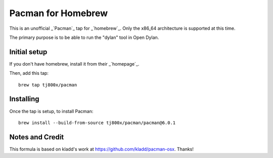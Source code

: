 Pacman for Homebrew
###################

This is an unofficial _`Pacman`_ tap for _`homebrew`_.
Only the x86_64 architecture is supported at this time.

The primary purpose is to be able to run the "dylan" tool in Open Dylan.


Initial setup
=============
If you don't have homebrew, install it from their _`homepage`_.

Then, add this tap::

	brew tap tj800x/pacman


Installing
==========
Once the tap is setup, to install Pacman::

	brew install --build-from-source tj800x/pacman/pacman@6.0.1


Notes and Credit
================
This formula is based on kladd's work at https://github.com/kladd/pacman-osx.  Thanks!
